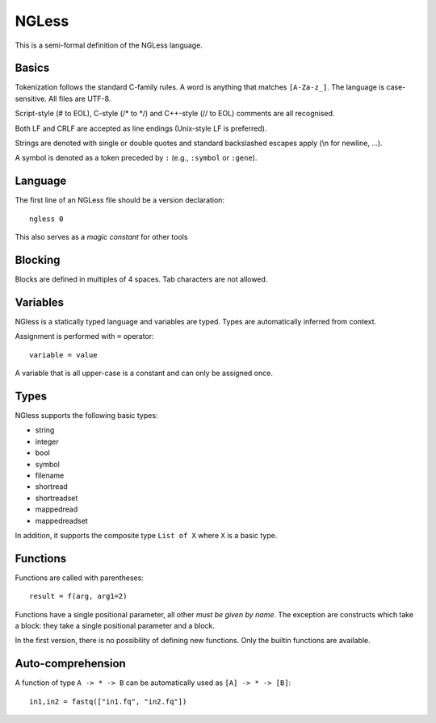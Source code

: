 ======
NGLess
======

This is a semi-formal definition of the NGLess language.

Basics
------

Tokenization follows the standard C-family rules. A word is anything that
matches ``[A-Za-z_]``. The language is case-sensitive. All files are UTF-8.

Script-style (# to EOL), C-style (/* to \*/) and C++-style (// to EOL) comments
are all recognised.

Both LF and CRLF are accepted as line endings (Unix-style LF is preferred).

Strings are denoted with single or double quotes and standard backslashed
escapes apply (\\n for newline, ...).

A symbol is denoted as a token preceded by ``:`` (e.g., ``:symbol`` or
``:gene``).

Language
--------

The first line of an NGLess file should be a version declaration::

    ngless 0

This also serves as a *magic constant* for other tools

Blocking
--------

Blocks are defined in multiples of 4 spaces. Tab characters are not allowed.

Variables
---------

NGless is a statically typed language and variables are typed. Types are
automatically inferred from context.

Assignment is performed with ``=`` operator::

    variable = value

A variable that is all upper-case is a constant and can only be assigned once.

Types
-----

NGless supports the following basic types:

- string
- integer
- bool
- symbol
- filename
- shortread
- shortreadset
- mappedread
- mappedreadset

In addition, it supports the composite type ``List of X`` where ``X`` is a
basic type.

Functions
---------

Functions are called with parentheses::

    result = f(arg, arg1=2)

Functions have a single positional parameter, all other *must be given by
name*. The exception are constructs which take a block: they take a single
positional parameter and a block.

In the first version, there is no possibility of defining new functions. Only
the builtin functions are available.


Auto-comprehension
------------------

A function of type ``A -> * -> B`` can be automatically used as ``[A] -> * ->
[B]``::

    in1,in2 = fastq(["in1.fq", "in2.fq"])


